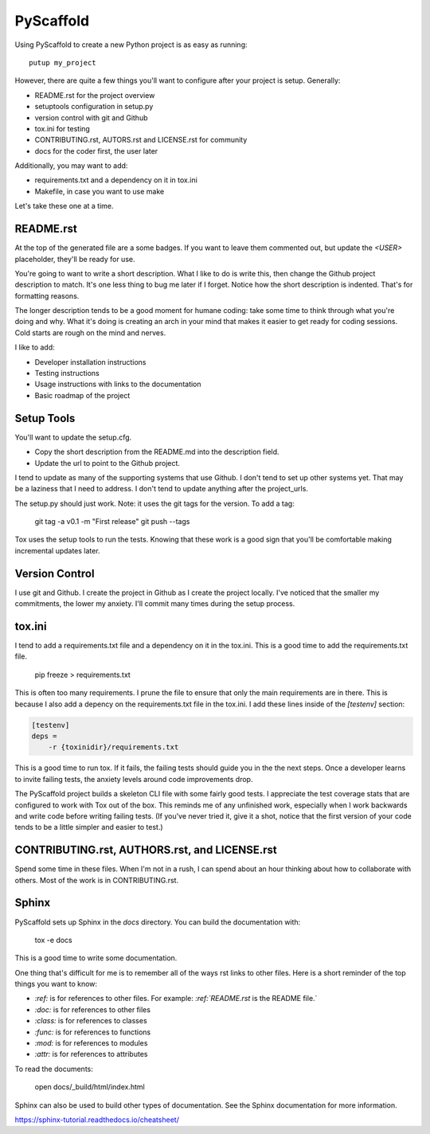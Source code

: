 ==========
PyScaffold
==========

Using PyScaffold to create a new Python project is as easy as running::

    putup my_project

However, there are quite a few things you'll want to configure after your project is setup. Generally:

* README.rst for the project overview
* setuptools configuration in setup.py
* version control with git and Github
* tox.ini for testing
* CONTRIBUTING.rst, AUTORS.rst and LICENSE.rst for community
* docs for the coder first, the user later

Additionally, you may want to add:

* requirements.txt and a dependency on it in tox.ini
* Makefile, in case you want to use make

Let's take these one at a time.

----------
README.rst
----------

At the top of the generated file are a some badges. If you want to leave them commented out, but update the `<USER>` placeholder, they'll be ready for use.

You're going to want to write a short description. What I like to do is write this, then change the Github project description to match. It's one less thing to bug me later if I forget. Notice how the short description is indented. That's for formatting reasons.

The longer description tends to be a good moment for humane coding: take some time to think through what you're doing and why. What it's doing is creating an arch in your mind that makes it easier to get ready for coding sessions. Cold starts are rough on the mind and nerves.

I like to add:

* Developer installation instructions
* Testing instructions
* Usage instructions with links to the documentation
* Basic roadmap of the project

-----------
Setup Tools
-----------

You'll want to update the setup.cfg.

* Copy the short description from the README.md into the description field.
* Update the url to point to the Github project.

I tend to update as many of the supporting systems that use Github. I don't tend to set up other systems yet. That may be a laziness that I need to address. I don't tend to update anything after the project_urls.

The setup.py should just work. Note: it uses the git tags for the version. To add a tag:

    git tag -a v0.1 -m "First release"
    git push --tags

Tox uses the setup tools to run the tests. Knowing that these work is a good sign that you'll be comfortable making incremental updates later.

---------------
Version Control
---------------

I use git and Github. I create the project in Github as I create the project locally. I've noticed that the smaller my commitments, the lower my anxiety. I'll commit many times during the setup process.

-------
tox.ini
-------

I tend to add a requirements.txt file and a dependency on it in the tox.ini. This is a good time to add the requirements.txt file.

    pip freeze > requirements.txt

This is often too many requirements. I prune the file to ensure that only the main requirements are in there. This is because I also add a depency on the requirements.txt file in the tox.ini. I add these lines inside of the `[testenv]` section:

.. code-block:: ini

    [testenv]
    deps =
        -r {toxinidir}/requirements.txt

This is a good time to run tox. If it fails, the failing tests should guide you in the the next steps. Once a developer learns to invite failing tests, the anxiety levels around code improvements drop.

The PyScaffold project builds a skeleton CLI file with some fairly good tests. I appreciate the test coverage stats that are configured to work with Tox out of the box. This reminds me of any unfinished work, especially when I work backwards and write code before writing failing tests. (If you've never tried it, give it a shot, notice that the first version of your code tends to be a little simpler and easier to test.)

----------------------------------------------
CONTRIBUTING.rst, AUTHORS.rst, and LICENSE.rst
----------------------------------------------

Spend some time in these files. When I'm not in a rush, I can spend about an hour thinking about how to collaborate with others. Most of the work is in CONTRIBUTING.rst.

------
Sphinx
------

PyScaffold sets up Sphinx in the `docs` directory. You can build the documentation with:

    tox -e docs

This is a good time to write some documentation.

One thing that's difficult for me is to remember all of the ways rst links to other files. Here is a short reminder of the top things you want to know:

* `:ref:` is for references to other files. For example: `:ref:`README.rst` is the README file.`
* `:doc:` is for references to other files
* `:class:` is for references to classes
* `:func:` is for references to functions
* `:mod:` is for references to modules
* `:attr:` is for references to attributes

To read the documents:

    open docs/_build/html/index.html

Sphinx can also be used to build other types of documentation. See the Sphinx documentation for more information.

https://sphinx-tutorial.readthedocs.io/cheatsheet/